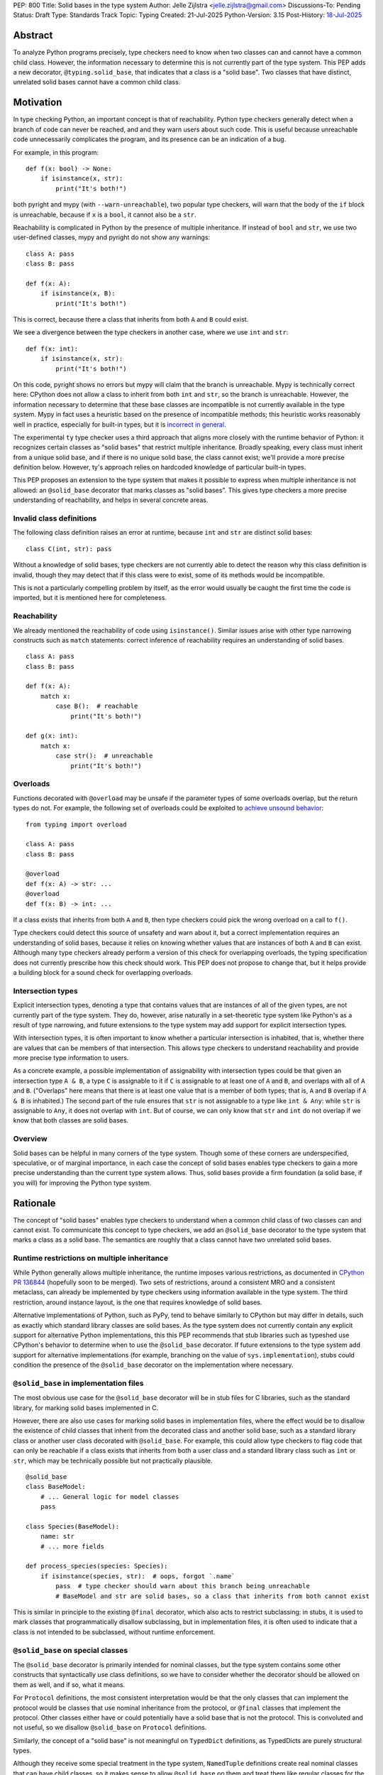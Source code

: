 PEP: 800
Title: Solid bases in the type system
Author: Jelle Zijlstra <jelle.zijlstra@gmail.com>
Discussions-To: Pending
Status: Draft
Type: Standards Track
Topic: Typing
Created: 21-Jul-2025
Python-Version: 3.15
Post-History: `18-Jul-2025 <https://discuss.python.org/t/solid-bases-for-detecting-incompatible-base-classes/99280>`__


Abstract
========

To analyze Python programs precisely, type checkers need to know when two classes can and cannot have a common child class.
However, the information necessary to determine this is not currently part of the type system. This PEP adds a new
decorator, ``@typing.solid_base``, that indicates that a class is a "solid base". Two classes that have distinct, unrelated
solid bases cannot have a common child class.

Motivation
==========

In type checking Python, an important concept is that of reachability. Python type checkers generally
detect when a branch of code can never be reached, and and they warn users about such code. This is useful
because unreachable code unnecessarily complicates the program, and its presence can be an indication of a bug.

For example, in this program::

    def f(x: bool) -> None:
        if isinstance(x, str):
            print("It's both!")

both pyright and mypy (with ``--warn-unreachable``), two popular type checkers, will warn that the body of the
``if`` block is unreachable, because if ``x`` is a ``bool``, it cannot also be a ``str``.

Reachability is complicated in Python by the presence of multiple inheritance. If instead of ``bool`` and ``str``,
we use two user-defined classes, mypy and pyright do not show any warnings::

    class A: pass
    class B: pass

    def f(x: A):
        if isinstance(x, B):
            print("It's both!")

This is correct, because there a class that inherits from both ``A`` and ``B`` could exist.

We see a divergence between the type checkers in another case, where we use ``int`` and ``str``::

    def f(x: int):
        if isinstance(x, str):
            print("It's both!")

On this code, pyright shows no errors but mypy will claim that the branch is unreachable. Mypy is technically correct
here: CPython does not allow a class to inherit from both ``int`` and ``str``, so the branch is unreachable.
However, the information necessary to determine that these base classes are incompatible is not currently available in
the type system. Mypy in fact uses a heuristic based on the presence of incompatible methods; this heuristic works
reasonably well in practice, especially for built-in types, but it is
`incorrect in general <https://github.com/python/mypy/issues/19377>`__.

The experimental ``ty`` type checker uses a third approach that aligns more closely with the runtime behavior of Python:
it recognizes certain classes as "solid bases" that restrict multiple inheritance. Broadly speaking, every class must
inherit from a unique solid base, and if there is no unique solid base, the class cannot exist; we'll provide a more
precise definition below. However, ty's approach relies on hardcoded knowledge of particular built-in types.

This PEP proposes an extension to the type system that makes it possible to express when multiple inheritance is not
allowed: an ``@solid_base`` decorator that marks classes as "solid bases".
This gives type checkers a more precise understanding of reachability, and helps in several concrete areas.

Invalid class definitions
-------------------------

The following class definition raises an error at runtime, because ``int`` and ``str`` are distinct solid bases::

    class C(int, str): pass

Without a knowledge of solid bases, type checkers are not currently able to detect the reason why this class
definition is invalid, though they may detect that if this class were to exist, some of its methods would be incompatible.

This is not a particularly compelling problem by itself, as the error would usually be caught the first time the code
is imported, but it is mentioned here for completeness.

Reachability
------------

We already mentioned the reachability of code using ``isinstance()``. Similar issues arise with other type
narrowing constructs such as ``match`` statements: correct inference of reachability requires an understanding of
solid bases.

::

    class A: pass
    class B: pass

    def f(x: A):
        match x:
            case B():  # reachable
                print("It's both!")

    def g(x: int):
        match x:
            case str():  # unreachable
                print("It's both!")

Overloads
---------

Functions decorated with ``@overload`` may be unsafe if the parameter types of some overloads overlap, but the return types
do not. For example, the following set of overloads could be exploited to
`achieve unsound behavior <https://github.com/JelleZijlstra/unsoundness/blob/04d16e5ea1a6492d82e8131f72894c9dcad1a55c/examples/overload/undetected_overlap.py>`__::

    from typing import overload

    class A: pass
    class B: pass

    @overload
    def f(x: A) -> str: ...
    @overload
    def f(x: B) -> int: ...

If a class exists that inherits from both ``A`` and ``B``, then type checkers could pick the wrong overload on a
call to ``f()``.

Type checkers could detect this source of unsafety and warn about it, but a correct implementation requires an understanding of solid bases,
because it relies on knowing whether values that are instances of both ``A`` and ``B`` can exist.
Although many type checkers already perform a version of this check for overlapping overloads, the typing specification does not
currently prescribe how this check should work. This PEP does not propose to change that, but it helps provide a building block for
a sound check for overlapping overloads.

Intersection types
------------------

Explicit intersection types, denoting a type that contains values that are instances of all of the
given types, are not currently part of the type system. They do, however, arise naturally in a set-theoretic type system
like Python's as a result of type narrowing, and future extensions to the type system may add support for explicit intersection types.

With intersection types, it is often important to know whether a particular intersection is inhabited, that is, whether
there are values that can be members of that intersection. This allows type checkers to understand reachability and
provide more precise type information to users.

As a concrete example, a possible implementation of assignability with intersection types could be that
given an intersection type ``A & B``, a type ``C`` is assignable to it if ``C`` is assignable to at least one of
``A`` and ``B``, and overlaps with all of ``A`` and ``B``. ("Overlaps" here means that there is at least one value
that is a member of both types; that is, ``A`` and ``B`` overlap if ``A & B`` is inhabited.) The second part of the
rule ensures that ``str`` is not assignable to a type like ``int & Any``: while ``str`` is assignable to ``Any``,
it does not overlap with ``int``. But of course, we can only know that ``str`` and ``int`` do not overlap if we know
that both classes are solid bases.

Overview
--------

Solid bases can be helpful in many corners of the type system. Though some of these corners are underspecified,
speculative, or of marginal importance, in each case the concept of solid bases enables type checkers to gain a more
precise understanding than the current type system allows. Thus, solid bases provide a firm foundation
(a solid base, if you will) for improving the Python type system.

Rationale
=========

The concept of "solid bases" enables type checkers to understand when a common child class of two classes can and cannot
exist. To communicate this concept to type checkers, we add an ``@solid_base`` decorator to the type system that marks
a class as a solid base. The semantics are roughly that a class cannot have two unrelated solid bases.

Runtime restrictions on multiple inheritance
--------------------------------------------

While Python generally allows multiple inheritance, the runtime imposes various restrictions, as documented in
`CPython PR 136844 <https://github.com/python/cpython/pull/136844/files>`__ (hopefully soon to be merged).
Two sets of restrictions, around a consistent MRO and a consistent metaclass, can already be implemented by
type checkers using information available in the type system. The third restriction, around instance layout,
is the one that requires knowledge of solid bases.

Alternative implementations of Python, such as PyPy, tend to behave similarly to CPython but may differ in details,
such as exactly which standard library classes are solid bases. As the type system does not currently contain any
explicit support for alternative Python implementations, this this PEP recommends that stub libraries such as typeshed
use CPython's behavior to determine when to use the ``@solid_base`` decorator. If future extensions to the type system
add support for alternative implementations (for example, branching on the value of ``sys.implementation``),
stubs could condition the presence of the ``@solid_base`` decorator on the implementation where necessary.

``@solid_base`` in implementation files
---------------------------------------

The most obvious use case for the ``@solid_base`` decorator will be in stub files for C libraries, such as the standard library,
for marking solid bases implemented in C.

However, there are also use cases for marking solid bases in implementation files, where the effect would be to disallow
the existence of child classes that inherit from the decorated class and another solid base, such as a standard library class
or another user class decorated with ``@solid_base``. For example, this could allow type checkers to flag code that can only
be reachable if a class exists that inherits from both a user class and a standard library class such as ``int`` or ``str``,
which may be technically possible but not practically plausible.

::

    @solid_base
    class BaseModel:
        # ... General logic for model classes
        pass

    class Species(BaseModel):
        name: str
        # ... more fields

    def process_species(species: Species):
        if isinstance(species, str):  # oops, forgot `.name`
            pass  # type checker should warn about this branch being unreachable
            # BaseModel and str are solid bases, so a class that inherits from both cannot exist

This is similar in principle to the existing ``@final`` decorator, which also acts to restrict subclassing: in stubs, it
is used to mark classes that programmatically disallow subclassing, but in implementation files, it is often used to
indicate that a class is not intended to be subclassed, without runtime enforcement.

``@solid_base`` on special classes
----------------------------------

The ``@solid_base`` decorator is primarily intended for nominal classes, but the type system contains some other constructs that
syntactically use class definitions, so we have to consider whether the decorator should be allowed on them as well, and if so,
what it means.

For ``Protocol`` definitions, the most consistent interpretation would be that the only classes that can implement the
protocol would be classes that use nominal inheritance from the protocol, or ``@final`` classes that implement the protocol.
Other classes either have or could potentially have a solid base that is not the protocol. This is convoluted and not useful,
so we disallow ``@solid_base`` on ``Protocol`` definitions.

Similarly, the concept of a "solid base" is not meaningful on ``TypedDict`` definitions, as TypedDicts are purely structural types.

Although they receive some special treatment in the type system, ``NamedTuple`` definitions create real nominal classes that can
have child classes, so it makes sense to allow ``@solid_base`` on them and treat them like regular classes for the purposes
of the solid base mechanism.

Specification
=============

A decorator ``@typing.solid_base`` is added to the type system. It may only be used on nominal classes, including ``NamedTuple``
definitions; it is a type checker error to use the decorator on a function, ``TypedDict`` definition, or ``Protocol`` definition.

We define two properties on (nominal) classes: a class may or may not *be* a solid base, and every class must *have* a valid solid base.

A class is a solid base if it is decorated with ``@typing.solid_base``, or if it contains a non-empty ``__slots__`` definition.
The universal base class, ``object``, is also a solid base.

To determine a class's solid base, we look at all of its base classes to determine a set of candidate solid bases. For each base
that is itself a solid base, the candidate is the base itself; otherwise, it is the base's solid base. If the candidate set contains
a single solid base, that is the class's solid base. If there are multiple candidates, but one of them is a subclass of all other candidates,
that class is the solid base. If no such candidate exists, the class does not have a valid solid base, and therefore cannot exist.

Type checkers must check for a valid solid base when checking class definitions, and emit a diagnostic if they encounter a class
definition that lacks a valid solid base. Type checkers must also use the solid base mechanism to determine whether types are disjoint,
for example when checking whether a type narrowing construct like ``isinstance()`` results in an unreachable branch.

Example::

    from typing import solid_base, assert_never

    @solid_base
    class Solid1:
        pass

    @solid_base
    class Solid2:
        pass

    @solid_base
    class SolidChild(Solid1):
        pass

    class C1:  # solid base is `object`
        pass

    # OK: candidate solid bases are `Solid1` and `object`, and `Solid1` is a subclass of `object`.
    class C2(Solid1, C1):  # solid base is `Solid1`
        pass

    # OK: candidate solid bases are `SolidChild` and `Solid1`, and `SolidChild` is a subclass of `Solid1`.
    class C3(SolidChild, Solid1):  # solid base is `SolidChild`
        pass

    class C4(Solid1, Solid2):  # error: no single solid base
        pass

    def narrower(obj: Solid1) -> None:
        if isinstance(obj, Solid2):
            assert_never(obj)  # OK: child class of `Solid1` and `Solid2` cannot exist
        if isinstance(obj, C1):
            reveal_type(obj)  # Shows a non-empty type, e.g. `Solid1 & C1`

Runtime implementation
======================

A new decorator, ``@solid_base``, will be added to the ``typing`` module. Its runtime behavior (consistent with
similar decorators like ``@final``) is to set an attribute ``.__solid_base__ = True`` on the decorated object,
then return its argument::

    def solid_base(cls):
        cls.__solid_base__ = True
        return cls

The ``__solid_base__`` attribute may be used for runtime introspection.

It will be useful to validate whether the ``@solid_base`` decorator should be applied in a stub. While
CPython does not document precisely which classes are solid bases, it is possible to replicate the behavior
of the interpreter using runtime introspection
(`example implementation <https://github.com/JelleZijlstra/pycroscope/blob/0d19236e4eda771175170a6b165b0e9f6a211d19/pycroscope/relations.py#L1469>`__).
Stub validation tools, such as mypy's ``stubtest``, could use this logic to check whether the
``@solid_base`` decorator is applied to the correct classes in stubs.

Backward compatibility
======================

For compatibility with earlier versions of Python, the ``@solid_base`` decorator will be added to the
``typing_extensions`` backport package.

At runtime, the new decorator poses no compatibility issues.

In stubs, the decorator may be added to solid base classes even if not all type checkers understand the decorator yet;
such type checkers should simply treat the decorator as a no-op.

When type checkers add support for this PEP, users may see some changes in type checking behavior around reachability
and intersections. These changes should be positive, as they will better reflect the runtime behavior, and the scale of
user-visible changes is likely limited, similar to the normal amount of change between type checker versions. Type checkers
that are concerned about the impact of this change could use transition mechanisms such as opt-in flags.

Security Implications
=====================

None known.


How to Teach This
=================

Most users will not have to directly use or understand the ``@solid_base`` decorator, as the expectation is that will be
primarily used in library stubs for low-level libraries. Teachers of Python can introduce
the concept of "solid bases" to explain why multiple inheritance is not allowed in certain cases. Teachers of
Python typing can introduce the decorator when teaching type narrowing constructs like ``isinstance()`` to
explain to users why type checkers treat certain branches as unreachable.

Reference Implementation
========================

None yet.


Copyright
=========

This document is placed in the public domain or under the
CC0-1.0-Universal license, whichever is more permissive.
